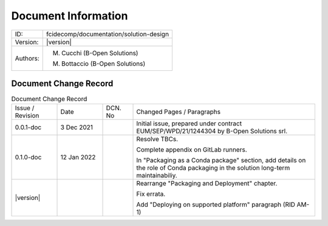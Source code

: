 Document Information
====================

+--------------------------+----------------------------------------------------------------------------+
| ID:                      | fcidecomp/documentation/solution-design                                    |
+--------------------------+----------------------------------------------------------------------------+
| Version:                 | |version|                                                                  |
+--------------------------+----------------------------------------------------------------------------+
| Authors:                 | M. Cucchi (B-Open Solutions)                                               |
|                          |                                                                            |
|                          | M. Bottaccio (B-Open Solutions)                                            |
+--------------------------+----------------------------------------------------------------------------+

Document Change Record
----------------------

.. table:: Document Change Record
    :widths: 15 15 10 60
    :class: longtable

    ================ =========== ======= ===================================================================================================================================
    Issue / Revision Date        DCN. No Changed Pages / Paragraphs

    0.0.1-doc        3 Dec 2021          Initial issue, prepared under contract EUM/SEP/WPD/21/1244304 by B-Open Solutions srl.

    0.1.0-doc        12 Jan 2022         Resolve TBCs.

                                         Complete appendix on GitLab runners.

                                         In "Packaging as a Conda package" section, add details on the role of Conda packaging in the solution long-term maintainabiliy.

    |version|                            Rearrange "Packaging and Deployment" chapter.

                                         Fix errata.

                                         Add "Deploying on supported platform" paragraph (RID AM-1)
    ================ =========== ======= ===================================================================================================================================

